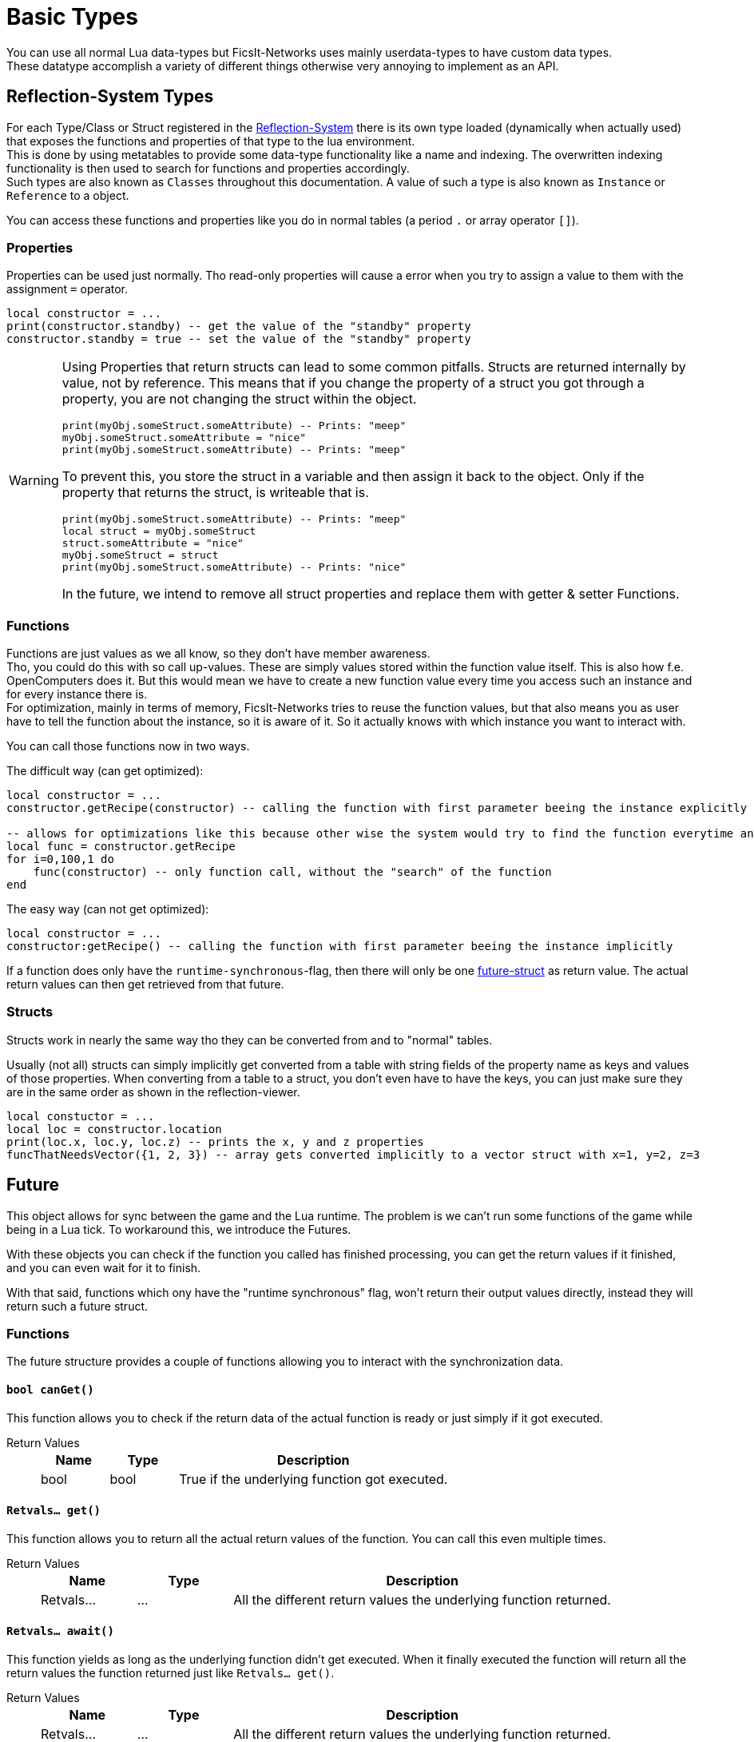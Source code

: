 = Basic Types
:description: All basic Lua data types all kind of apis and components use.

You can use all normal Lua data-types but FicsIt-Networks uses mainly userdata-types to have custom data types. +
These datatype accomplish a variety of different things otherwise very annoying to implement as an API.

== Reflection-System Types
For each Type/Class or Struct registered in the xref:BasicConcept.adoc#_reflection_system[Reflection-System] there is its own type loaded (dynamically when actually used) that exposes the functions and properties of that type to the lua environment. +
This is done by using metatables to provide some data-type functionality like a name and indexing.
The overwritten indexing functionality is then used to search for functions and properties accordingly. +
Such types are also known as `Classes` throughout this documentation.
A value of such a type is also known as `Instance` or `Reference` to a object.

You can access these functions and properties like you do in normal tables (a period `.` or array operator `[]`).

=== Properties
Properties can be used just normally.
Tho read-only properties will cause a error when you try to assign a value to them
with the assignment `=` operator.

[source,Lua]
----
local constructor = ...
print(constructor.standby) -- get the value of the "standby" property
constructor.standby = true -- set the value of the "standby" property
----

[WARNING]
====
Using Properties that return structs can lead to some common pitfalls.
Structs are returned internally by value, not by reference. This means that if you change the property of a struct you got through a property, you are not changing the struct within the object.

[source,Lua]
----
print(myObj.someStruct.someAttribute) -- Prints: "meep"
myObj.someStruct.someAttribute = "nice"
print(myObj.someStruct.someAttribute) -- Prints: "meep"
----

To prevent this, you store the struct in a variable and then assign it back to the object. Only if the property that returns the struct, is writeable that is.

[source,Lua]
----
print(myObj.someStruct.someAttribute) -- Prints: "meep"
local struct = myObj.someStruct
struct.someAttribute = "nice"
myObj.someStruct = struct
print(myObj.someStruct.someAttribute) -- Prints: "nice"
----

In the future, we intend to remove all struct properties and replace them with getter & setter Functions.
====

=== Functions
Functions are just values as we all know, so they don't have member awareness. +
Tho, you could do this with so call up-values. These are simply values stored within the function value itself.
This is also how f.e. OpenComputers does it.
But this would mean we have to create a new function value every time you access such an instance
and for every instance there is. +
For optimization, mainly in terms of memory, FicsIt-Networks tries to reuse the function values,
but that also means you as user have to tell the function about the instance, so it is aware of it.
So it actually knows with which instance you want to interact with.

You can call those functions now in two ways.

The difficult way (can get optimized):

[source,Lua]
----
local constructor = ...
constructor.getRecipe(constructor) -- calling the function with first parameter beeing the instance explicitly

-- allows for optimizations like this because other wise the system would try to find the function everytime and that takes valuable time
local func = constructor.getRecipe
for i=0,100,1 do
    func(constructor) -- only function call, without the "search" of the function
end
----

The easy way (can not get optimized):

[source,Lua]
----
local constructor = ...
constructor:getRecipe() -- calling the function with first parameter beeing the instance implicitly
----

If a function does only have the `runtime-synchronous`-flag,
then there will only be one xref:lua/BasicTypes.adoc#_future[future-struct] as return value.
The actual return values can then get retrieved from that future.

=== Structs
Structs work in nearly the same way tho they can be converted from and to "normal" tables.

Usually (not all) structs can simply implicitly get converted from a table with string fields of the property name as keys and values of those properties.
When converting from a table to a struct, you don't even have to have the keys, you can just make sure they are in the same order as shown in the reflection-viewer.

[source,Lua]
----
local constuctor = ...
local loc = constructor.location
print(loc.x, loc.y, loc.z) -- prints the x, y and z properties
funcThatNeedsVector({1, 2, 3}) -- array gets converted implicitly to a vector struct with x=1, y=2, z=3
----

== Future

This object allows for sync between the game and the Lua runtime.
The problem is we can't run some functions of the game while being in a Lua tick.
To workaround this, we introduce the Futures.

With these objects you can check if the function you called has finished processing,
you can get the return values if it finished, and you can even wait for it to finish.

With that said, functions which ony have the "runtime synchronous" flag,
won't return their output values directly, instead they will return such a future struct.

=== Functions

The future structure provides a couple of functions allowing you to interact with the synchronization data.

==== `bool canGet()`

This function allows you to check if the return data of the actual function is ready
or just simply if it got executed.

Return Values::
+
[cols="1,1,4a"]
|===
|Name |Type |Description

|bool
|bool
|True if the underlying function got executed.
|===

==== `Retvals... get()`

This function allows you to return all the actual return values of the function.
You can call this even multiple times.

Return Values::
+
[cols="1,1,4a"]
|===
|Name |Type |Description

|Retvals...
|...
|All the different return values the underlying function returned.
|===

==== `Retvals... await()`

This function yields as long as the underlying function didn't get executed.
When it finally executed the function will return all the return values
the function returned just like `Retvals... get()`.

Return Values::
+
[cols="1,1,4a"]
|===
|Name |Type |Description

|Retvals...
|...
|All the different return values the underlying function returned.
|===
